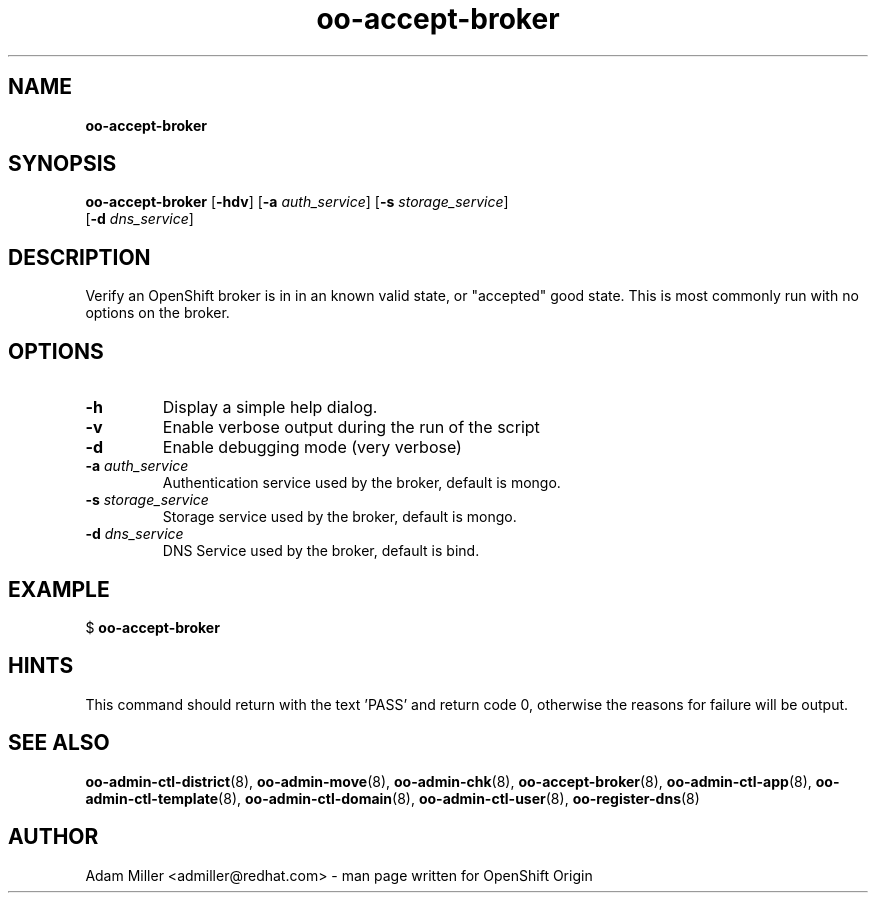 .\" Text automatically generated by txt2man
.TH oo-accept-broker 8 "06 December 2012" "" ""
.SH NAME
\fBoo-accept-broker
\fB
.SH SYNOPSIS
.nf
.fam C
\fBoo-accept-broker\fP [\fB-hdv\fP] [\fB-a\fP \fIauth_service\fP] [\fB-s\fP \fIstorage_service\fP] 
[\fB-d\fP \fIdns_service\fP]

.fam T
.fi
.fam T
.fi
.SH DESCRIPTION
Verify an OpenShift broker is in in an known valid state, or "accepted" good
state. This is most commonly run with no options on the broker.
.SH OPTIONS
.TP
.B
\fB-h\fP
Display a simple help dialog.
.TP
.B
\fB-v\fP
Enable verbose output during the run of the script
.TP
.B
\fB-d\fP
Enable debugging mode (very verbose)
.TP
.B
\fB-a\fP \fIauth_service\fP
Authentication service used by the broker, default is mongo.
.TP
.B
\fB-s\fP \fIstorage_service\fP
Storage service used by the broker, default is mongo.
.TP
.B
\fB-d\fP \fIdns_service\fP
DNS Service used by the broker, default is bind.
.SH EXAMPLE

$ \fBoo-accept-broker\fP
.SH HINTS
This command should return with the text 'PASS' and return code 0, otherwise
the reasons for failure will be output.
.SH SEE ALSO
\fBoo-admin-ctl-district\fP(8), \fBoo-admin-move\fP(8), \fBoo-admin-chk\fP(8),
\fBoo-accept-broker\fP(8), \fBoo-admin-ctl-app\fP(8), \fBoo-admin-ctl-template\fP(8),
\fBoo-admin-ctl-domain\fP(8), \fBoo-admin-ctl-user\fP(8), \fBoo-register-dns\fP(8)
.SH AUTHOR
Adam Miller <admiller@redhat.com> - man page written for OpenShift Origin 

